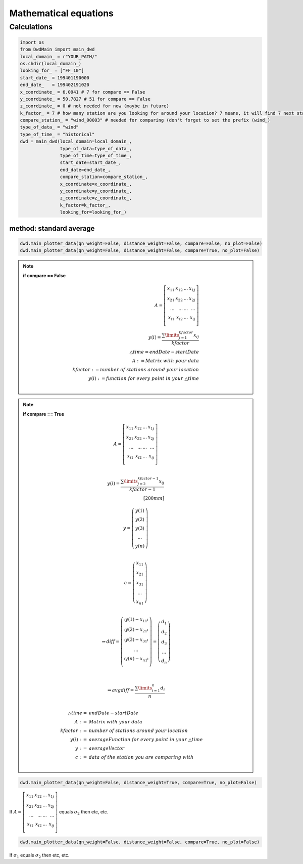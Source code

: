 Mathematical equations
=======================


=============
Calculations
=============

.. code-block:: python


   import os
   from DwdMain import main_dwd
   local_domain_ = r"YOUR_PATH/"
   os.chdir(local_domain_)
   looking_for_ = ["FF_10"]
   start_date_ = 199401190000
   end_date_   = 199402191020
   x_coordinate_ = 6.0941 # 7 for compare == False
   y_coordinate_ = 50.7827 # 51 for compare == False
   z_coordinate_ = 0 # not needed for now (maybe in future)
   k_factor_ = 7 # how many station are you looking for around your location? 7 means, it will find 7 next stations for your location
   compare_station_ = "wind_00003" # needed for comparing (don't forget to set the prefix (wind_)
   type_of_data_ = "wind"
   type_of_time_ = "historical"
   dwd = main_dwd(local_domain=local_domain_,
                  type_of_data=type_of_data_,
                  type_of_time=type_of_time_,
                  start_date=start_date_,
                  end_date=end_date_,
                  compare_station=compare_station_,
                  x_coordinate=x_coordinate_,
                  y_coordinate=y_coordinate_,
                  z_coordinate=z_coordinate_,
                  k_factor=k_factor_,
                  looking_for=looking_for_)

method: standard average
************************

.. code-block:: python


   dwd.main_plotter_data(qn_weight=False, distance_weight=False, compare=False, no_plot=False)
   dwd.main_plotter_data(qn_weight=False, distance_weight=False, compare=True, no_plot=False)



.. note::
    **if compare == False**

    ..  math::

       \begin{eqnarray}
            A =
            \left[ \begin{array}{rrr}
            x_{11} & x_{12} & ... & x_{1j}\\
            x_{21} & x_{22} & ... & x_{2j}\\
            ...    & ... & ...    & ...   \\
            x_{i1} & x_{i2} & ... & x_{ij} \\
            \end{array}\right]\\
            y(i) = \frac{\displaystyle\sum\limits_{j=1}^{kfactor} x_{ij}}{kfactor}\\
            \triangle time = endDate - startDate\\
            A:= Matrix \ with \ your \ data \\
            kfactor := number \ of \ stations \ around \ your \ location\\
            y(i) := function \ for \ every \ point \ in \ your \  \triangle time \\
        \end{eqnarray}

.. note::
    **if compare == True**

    ..  math::

        A =
        \left[ \begin{array}{rrr}
        x_{11} & x_{12} & ... & x_{1j}\\
        x_{21} & x_{22} & ... & x_{2j}\\
        ...    & ... & ...    & ...   \\
        x_{i1} & x_{i2} & ... & x_{ij} \\
        \end{array}\right]\\

        y(i) = \frac{\displaystyle\sum\limits_{j=2}^{kfactor-1} x_{ij}}{kfactor-1}\\[200mm]

        y = \left(\begin{array}{c}y(1)\\ y(2)\\ y(3) \\ ...\\ y(n)\end{array}\right)\\

        c = \left(\begin{array}{c}x_{11}\\ x_{21}\\ x_{31} \\ ...\\ x_{n1}\end{array}\right)\\

       \Rightarrow diff = \left(\begin{array}{c}
       \arrowvert y(1) - x_{11} \arrowvert\\
       \arrowvert y(2) - x_{21} \arrowvert\\
       \arrowvert y(3) - x_{31} \arrowvert\\
       ...\\
       \arrowvert y(n) - x_{n1} \arrowvert\\
       \end{array}\right) = \left(\begin{array}{c}
       d_{1}\\
       d_{2}\\
       d_{3} \\
       ...\\
       d_{n}\end{array}\right)\\ \\


        \Rightarrow avgdiff = \frac{\displaystyle\sum\limits_{i=1}^{n} d_{i}}{n}\\

        \triangle time = \ & endDate - startDate\\
        A:= \ & Matrix \ with \ your \ data \\
        kfactor := \ & number \ of \ stations \ around \ your \ location\\
        y(i) := \ &averageFunction \ for \ every \ point \ in \ your \  \triangle time \\
        y := \ &averageVector \\
        c := \ &data \ of \ the \ station \ you \ are \ comparing \ with\\

.. code-block:: python


    dwd.main_plotter_data(qn_weight=False, distance_weight=True, compare=True, no_plot=False)

If :math:`A =\left[ \begin{array}{rrr} x_{11} & x_{12} & ... & x_{1j}\\ x_{21} & x_{22} & ... & x_{2j}\\ ...    & ... & ...    & ...   \\ x_{i1} & x_{i2} & ... & x_{ij} \\ \end{array}\right]` equals :math:`\sigma_{2}` then etc, etc.

.. code-block:: python


     dwd.main_plotter_data(qn_weight=False, distance_weight=False, compare=True, no_plot=False)

If :math:`\sigma_{1}` equals :math:`\sigma_{2}` then etc, etc.